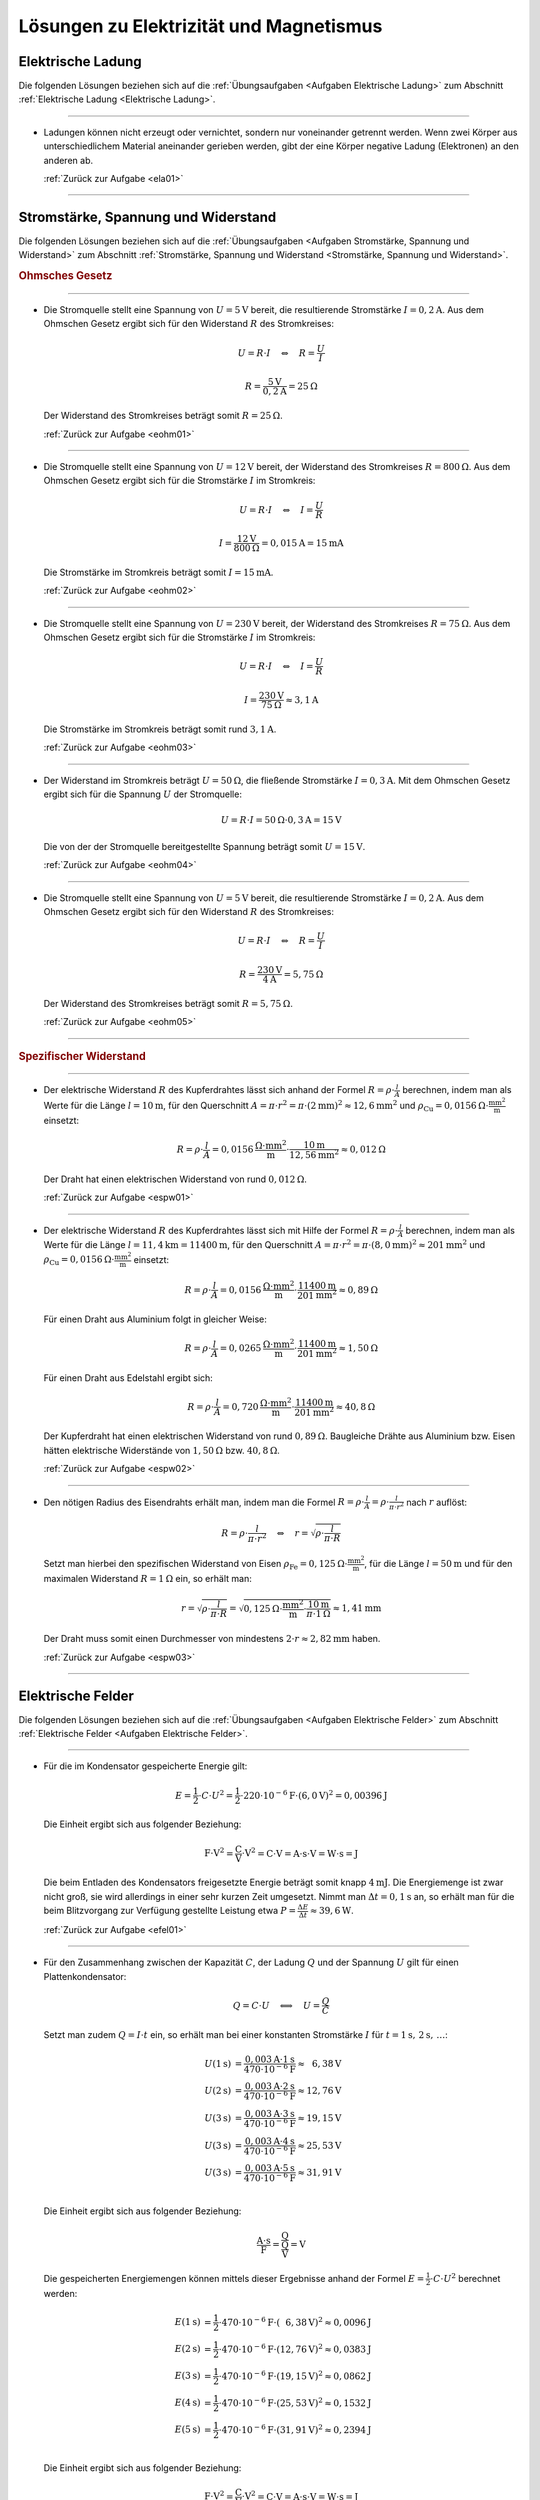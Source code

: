 
.. _Lösungen Elektrizität und Magnetismus:

Lösungen zu Elektrizität und Magnetismus
========================================

.. _Lösungen Elektrische Ladung:

Elektrische Ladung
------------------

Die folgenden Lösungen beziehen sich auf die :ref:`Übungsaufgaben <Aufgaben
Elektrische Ladung>` zum Abschnitt :ref:`Elektrische Ladung <Elektrische
Ladung>`.

----

.. _ela01l:

* Ladungen können nicht erzeugt oder vernichtet, sondern nur voneinander
  getrennt werden. Wenn zwei Körper aus unterschiedlichem Material aneinander
  gerieben werden, gibt der eine Körper negative Ladung (Elektronen) an den
  anderen ab.

  :ref:`Zurück zur Aufgabe <ela01>`

----


.. _Lösungen Stromstärke, Spannung und Widerstand:

Stromstärke, Spannung und Widerstand
------------------------------------

Die folgenden Lösungen beziehen sich auf die :ref:`Übungsaufgaben <Aufgaben
Stromstärke, Spannung und Widerstand>` zum Abschnitt :ref:`Stromstärke, Spannung
und Widerstand <Stromstärke, Spannung und Widerstand>`.

.. rubric:: Ohmsches Gesetz

----

.. _eohm01l:

* Die Stromquelle stellt eine Spannung von :math:`U = \unit[5]{V}` bereit, die
  resultierende Stromstärke :math:`I = \unit[0,2]{A}`. Aus dem Ohmschen Gesetz
  ergibt sich für den Widerstand :math:`R` des Stromkreises:

  .. math::

      U = R \cdot I \quad \Leftrightarrow \quad R = \frac{U}{I}

  .. math::

      R = \frac{\unit[5]{V}}{\unit[0,2]{A}} = \unit[25]{\Omega }

  Der Widerstand des Stromkreises beträgt somit :math:`R = \unit[25]{\Omega }`.

  :ref:`Zurück zur Aufgabe <eohm01>`

----

.. _eohm02l:

* Die Stromquelle stellt eine Spannung von :math:`U = \unit[12]{V}` bereit, der
  Widerstand des Stromkreises :math:`R = \unit[800]{\Omega }`. Aus dem Ohmschen
  Gesetz ergibt sich für die Stromstärke :math:`I` im Stromkreis:

  .. math::

      U = R \cdot I \quad \Leftrightarrow \quad I = \frac{U}{R}

  .. math::

      I = \frac{\unit[12]{V}}{\unit[800]{\Omega }} = \unit[0,015]{A} =
      \unit[15]{mA}

  Die Stromstärke im Stromkreis beträgt somit :math:`I = \unit[15]{mA}`.

  :ref:`Zurück zur Aufgabe <eohm02>`

----

.. _eohm03l:

* Die Stromquelle stellt eine Spannung von :math:`U = \unit[230]{V}` bereit, der
  Widerstand des Stromkreises :math:`R = \unit[75]{\Omega }`. Aus dem Ohmschen
  Gesetz ergibt sich für die Stromstärke :math:`I` im Stromkreis:

  .. math::


      U = R \cdot I \quad \Leftrightarrow \quad I = \frac{U}{R}

  .. math::

      I = \frac{\unit[230]{V}}{\unit[75]{\Omega }} \approx \unit[3,1]{A}

  Die Stromstärke im Stromkreis beträgt somit rund :math:`\unit[3,1]{A}`.

  :ref:`Zurück zur Aufgabe <eohm03>`

----

.. _eohm04l:

* Der Widerstand im Stromkreis beträgt :math:`U = \unit[50]{\Omega}`, die
  fließende Stromstärke :math:`I = \unit[0,3]{A}`. Mit dem Ohmschen Gesetz
  ergibt sich für die Spannung :math:`U` der Stromquelle:

  .. math::

      U = R \cdot I = \unit[50]{\Omega } \cdot \unit[0,3]{A} = \unit[15]{V}

  Die von der der Stromquelle bereitgestellte Spannung beträgt somit :math:`U =
  \unit[15]{V}`.

  :ref:`Zurück zur Aufgabe <eohm04>`

----

.. _eohm05l:

* Die Stromquelle stellt eine Spannung von :math:`U = \unit[5]{V}` bereit, die
  resultierende Stromstärke :math:`I = \unit[0,2]{A}`. Aus dem Ohmschen Gesetz
  ergibt sich für den Widerstand :math:`R` des Stromkreises:

  .. math::

      U = R \cdot I \quad \Leftrightarrow \quad R = \frac{U}{I}

  .. math::

      R = \frac{\unit[230]{V}}{\unit[4]{A}} = \unit[5,75]{\Omega }

  Der Widerstand des Stromkreises beträgt somit :math:`R = \unit[5,75]{\Omega }`.

  :ref:`Zurück zur Aufgabe <eohm05>`

----

.. _Lösungen Spezifischer Widerstand:

.. rubric:: Spezifischer Widerstand

----

.. _espw01l:

* Der elektrische Widerstand :math:`R` des Kupferdrahtes lässt sich anhand der
  Formel :math:`R = \rho \cdot \frac{l}{A}` berechnen, indem man als Werte für
  die Länge :math:`l=\unit[10]{m}`, für den Querschnitt :math:`A = \pi \cdot
  r^2 = \pi \cdot (\unit[2]{mm})^2 \approx \unit[12,6]{mm^2}` und :math:`\rho
  _{\mathrm{Cu}} = \unit[0,0156]{\Omega \cdot \frac{mm^2}{m} }` einsetzt:

  .. math::

      R = \rho \cdot \frac{l}{A} = \unit[0,0156]{\frac{\Omega \cdot mm^2}{m}
      } \cdot \frac{\unit[10]{m}}{\unit[12,56]{mm^2}}
      \approx  \unit[0,012]{\Omega }

  Der Draht hat einen elektrischen Widerstand von rund :math:`\unit[0,012]{\Omega }`.

  :ref:`Zurück zur Aufgabe <espw01>`

----

.. _espw02l:

* Der elektrische Widerstand :math:`R` des Kupferdrahtes lässt sich mit Hilfe
  der Formel :math:`R = \rho \cdot \frac{l}{A}` berechnen, indem man als Werte
  für die Länge :math:`l=\unit[11,4]{km} = \unit[11400]{m}`, für den
  Querschnitt :math:`A = \pi \cdot r^2 = \pi \cdot (\unit[8,0]{mm})^2 \approx
  \unit[201]{mm^2}` und :math:`\rho_{\mathrm{Cu}} = \unit[0,0156]{\Omega \cdot
  \frac{mm^2}{m} }` einsetzt:

  .. math::

      R = \rho \cdot \frac{l}{A} = \unit[0,0156]{\frac{\Omega \cdot mm^2}{m}
      } \cdot \frac{\unit[11400]{m}}{\unit[201]{mm^2}}
      \approx  \unit[0,89]{\Omega }

  Für einen Draht aus Aluminium  folgt in gleicher Weise:

  .. math::

      R = \rho \cdot \frac{l}{A} = \unit[0,0265]{\frac{\Omega \cdot mm^2}{m}
      } \cdot \frac{\unit[11400]{m}}{\unit[201]{mm^2}}
      \approx  \unit[1,50]{\Omega }

  Für einen Draht aus Edelstahl ergibt sich:

  .. math::

      R = \rho \cdot \frac{l}{A} = \unit[0,720]{\frac{\Omega \cdot mm^2}{m}
      } \cdot \frac{\unit[11400]{m}}{\unit[201]{mm^2}}
      \approx  \unit[40,8]{\Omega }

  Der Kupferdraht hat einen elektrischen Widerstand von rund
  :math:`\unit[0,89]{\Omega }`. Baugleiche Drähte aus Aluminium bzw. Eisen
  hätten elektrische Widerstände von :math:`\unit[1,50]{\Omega }` bzw.
  :math:`\unit[40,8]{\Omega }`.

  :ref:`Zurück zur Aufgabe <espw02>`

----

.. _espw03l:

* Den nötigen Radius des Eisendrahts erhält man, indem man die Formel
  :math:`R = \rho \cdot \frac{l}{A} = \rho \cdot \frac{l}{\pi \cdot r^2}` nach
  :math:`r` auflöst:

  .. math::

      R = \rho \cdot \frac{l}{\pi \cdot r^2} \quad \Leftrightarrow \quad r =
      \sqrt{\rho \cdot \frac{l}{\pi \cdot R} }

  Setzt man hierbei den spezifischen Widerstand von Eisen
  :math:`\rho_{\mathrm{Fe}} = \unit[0,125]{\Omega \cdot \frac{mm^2}{m} }`, für
  die Länge :math:`l = \unit[50]{m}` und für den maximalen Widerstand :math:`R =
  \unit[1]{\Omega }` ein, so erhält man:

  .. math::

     r = \sqrt{\rho \cdot \frac{l}{\pi \cdot R} } = \sqrt{ \unit[0,125]{\Omega
     \cdot \frac{mm^2}{m} } \cdot \frac{\unit[10]{m}}{\pi \cdot
     \unit[1]{\Omega }} } \approx \unit[1,41]{mm}

  Der Draht muss somit einen Durchmesser von mindestens :math:`2 \cdot r
  \approx \unit[2,82]{mm}` haben.

  :ref:`Zurück zur Aufgabe <espw03>`

----


.. _Lösungen Elektrische Felder:

Elektrische Felder
------------------

Die folgenden Lösungen beziehen sich auf die :ref:`Übungsaufgaben <Aufgaben
Elektrische Felder>` zum Abschnitt :ref:`Elektrische Felder <Aufgaben
Elektrische Felder>`.

----

.. _efel01l:

.. Idee: Schmidt2003 S.271

* Für die im Kondensator gespeicherte Energie gilt:

  .. math::

      E = \frac{1}{2} \cdot C \cdot U^2 = \frac{1}{2} \cdot \unit[220 \cdot
      10^{-6}]{F} \cdot \left( \unit[6,0]{V} \right)^2 = \unit[0,00396]{J}

  Die Einheit ergibt sich aus folgender Beziehung:

  .. math::

      \unit{F \cdot V^2} = \unit{\frac{C}{V} \cdot V^2} = \unit{C \cdot V} =
      \unit{A \cdot s \cdot V} = \unit{W \cdot s} = \unit{J}

  Die beim Entladen des Kondensators freigesetzte Energie beträgt somit knapp
  :math:`\unit[4]{mJ}`. Die Energiemenge ist zwar nicht groß, sie wird
  allerdings in einer sehr kurzen Zeit umgesetzt. Nimmt man :math:`\Delta t =
  \unit[0,1]{s}` an, so erhält man für die beim Blitzvorgang zur Verfügung
  gestellte Leistung etwa :math:`P = \tfrac{\Delta E}{\Delta t} \approx
  \unit[39,6]{W}`.

  :ref:`Zurück zur Aufgabe <efel01>`

----

.. _efel02l:

* Für den Zusammenhang zwischen der Kapazität :math:`C`, der Ladung :math:`Q`
  und der Spannung :math:`U` gilt für einen Plattenkondensator:

  .. math::

      Q = C \cdot U \quad \Longleftrightarrow \quad U = \frac{Q}{C}

  Setzt man zudem :math:`Q = I \cdot t` ein, so erhält man bei einer konstanten
  Stromstärke :math:`I` für :math:`t=\unit[1]{s},\,\unit[2]{s},\,\ldots`:

  .. math::

      U(\unit[1]{s}) &= \frac{\unit[0,003]{A} \cdot \unit[1]{s}}{\unit[470 \cdot
      10^{-6}]{F}} \approx \unit[\phantom{1}6,38]{V} \\
      U(\unit[2]{s}) &= \frac{\unit[0,003]{A} \cdot \unit[2]{s}}{\unit[470 \cdot
      10^{-6}]{F}} \approx \unit[12,76]{V} \\
      U(\unit[3]{s}) &= \frac{\unit[0,003]{A} \cdot \unit[3]{s}}{\unit[470 \cdot
      10^{-6}]{F}} \approx \unit[19,15]{V} \\
      U(\unit[3]{s}) &= \frac{\unit[0,003]{A} \cdot \unit[4]{s}}{\unit[470 \cdot
      10^{-6}]{F}} \approx \unit[25,53]{V} \\
      U(\unit[3]{s}) &= \frac{\unit[0,003]{A} \cdot \unit[5]{s}}{\unit[470 \cdot
      10^{-6}]{F}} \approx \unit[31,91]{V} \\

  Die Einheit ergibt sich aus folgender Beziehung:

  .. math::

      \unit{\frac{A \cdot s}{F}} = \unit{\frac{Q}{\frac{Q}{V}}} = \unit{V}

  Die gespeicherten Energiemengen können mittels dieser Ergebnisse anhand der
  Formel :math:`E = \frac{1}{2} \cdot C \cdot U^2` berechnet werden:

  .. math::

      E(\unit[1]{s)} &= \frac{1}{2} \cdot \unit[470 \cdot 10^{-6}]{F} \cdot
      \left( \unit[\phantom{1}6,38]{V} \right)^2 \approx \unit[0,0096]{J} \\
      E(\unit[2]{s)} &= \frac{1}{2} \cdot \unit[470 \cdot 10^{-6}]{F} \cdot
      \left( \unit[12,76]{V} \right)^2 \approx \unit[0,0383]{J} \\
      E(\unit[3]{s)} &= \frac{1}{2} \cdot \unit[470 \cdot 10^{-6}]{F} \cdot
      \left( \unit[19,15]{V} \right)^2 \approx \unit[0,0862]{J} \\
      E(\unit[4]{s)} &= \frac{1}{2} \cdot \unit[470 \cdot 10^{-6}]{F} \cdot
      \left( \unit[25,53]{V} \right)^2 \approx \unit[0,1532]{J} \\
      E(\unit[5]{s)} &= \frac{1}{2} \cdot \unit[470 \cdot 10^{-6}]{F} \cdot
      \left( \unit[31,91]{V} \right)^2 \approx \unit[0,2394]{J} \\

  Die Einheit ergibt sich aus folgender Beziehung:

  .. math::

      \unit{F \cdot V^2} = \unit{\frac{C}{V} \cdot V^2} = \unit{C \cdot V} =
      \unit{A \cdot s \cdot V} = \unit{W \cdot s} = \unit{J}

  Üblicherweise ist jedoch -- anders als bei dieser Aufgabe -- die Stromstärke
  beim Laden eines Kondensators nicht konstant (siehe :ref:`Ladekurve eines
  Kondensators <Kondensator im Gleichstromkreis>`).

  :ref:`Zurück zur Aufgabe <efel02>`

..
    0.003*1/470e-6
    0.003*5/470e-6


----


.. _Lösungen zu Magnetismus:

Lösungen zu Magnetismus
-----------------------

Die folgenden Lösungen beziehen sich auf die :ref:`Übungsaufgaben <Aufgaben
Magnetismus>` zum Abschnitt :ref:`Magnetismus <Magnetismus>`.

----

.. _emag01l:

* Wenn der Nordpol der Magnetnadel -- geographisch gesehen -- nach Norden
  zeigt, so muss sich dort der magnetische Südpol der Erde befinden; der
  magnetische Nordpol der Erde befindet sich entsprechend (näherungsweise) am
  geographischen Südpol.

  :ref:`Zurück zur Aufgabe <emag01>`

----


.. _Lösungen Elektrische Arbeit, Energie und Leistung:

Elektrische Arbeit, Energie und Leistung
----------------------------------------

Die folgenden Lösungen beziehen sich auf die :ref:`Übungsaufgaben <Aufgaben
Elektrische Arbeit, Energie und Leistung>` zum Abschnitt :ref:`Elektrische
Arbeit, Energie und Leistung <Elektrische Arbeit, Energie und Leistung>`.

----

.. _eael01l:

* Mit Hilfe der Definition der elektrischen Leistung :math:`P` kann die
  fließende Stromstärke :math:`I` folgendermaßen ausgedrückt werden:

  .. math::

      P = U \cdot I \quad \Leftrightarrow \quad I = \frac{P}{U}

  Durch Einsetzen der Werte erhält man für eine
  :math:`P = \unit[40]{W}`-Glühbirne, die mit :math:`U = \unit[230]{V}`
  betrieben wird:

  .. math::

      I = \frac{P}{U} = \frac{\unit[40]{W}}{\unit[230]{V}} \approx
      \unit[0,17]{A}

  Die Stromstärke in der Glühbirne beträgt somit rund :math:`\unit[0,17]{A}`.
  Wird die Glühbirne :math:`t=\unit[6]{h}` lang betrieben, so wird folgende
  Menge an elektrischer Energie in Licht und Wärme umgewandelt:

  .. math::

      E = P \cdot t = \unit[40]{W} \cdot \unit[6]{h} = \unit[240]{W \cdot h} =
      \unit[0,24]{kWh}

  Es werden somit :math:`\unit[0,24]{kWh}` an elektrischer Energie benötigt.

  Die Ladungsmenge :math:`Q`, die innerhalb der angegebenen Zeit durch die
  Glühbirne fließt, kann folgendermaßen berechnet werden:

  .. math::

      I = \frac{\Delta Q}{\Delta t} \quad \Longleftrightarrow \quad \Delta Q = I
      \cdot \Delta t = \unit[0,17]{A} \cdot \unit[6 \cdot 3600]{s} =
      \unit[3672]{C}

  Es fließen somit innerhalb von sechs Stunden knapp :math:`\unit[3,7 \cdot
  10^{3}]{C}` an elektrischer Ladung durch die Glühbirne.

  :ref:`Zurück zur Aufgabe <eael01>`

----

.. _eael02l:

* Aus der angegebenen Leistung :math:`P` und der Spannung :math:`U` kann man
  zunächst die Stromstärke :math:`I` berechnen:

  .. math::

      P = U \cdot I \quad \Longleftrightarrow \quad I = \frac{P}{U} =
      \frac{\unit[2,5]{W}}{\unit[6,0]{V}} \approx \unit[0,417]{A}

  Für die Stromstärke gilt zudem die Beziehung :math:`I = \frac{\Delta Q}{\Delta
  t}`; für die Ladungsmenge :math:`\Delta Q`, die in der Zeitspanne
  :math:`\Delta t` durch die Glühbirne fließt, gilt somit:

  .. math::

      \Delta Q = I \cdot \Delta t = \unit[0,417]{A} \cdot \unit[(5 \cdot 60)]{s}
      = \unit[125]{C}

  Diese Ladungsmenge entspricht folgender Anzahl :math:`N` an Elektronen:

  .. math::

      Q = N \cdot e \quad \Longleftrightarrow \quad N = \frac{Q}{e} =
      \frac{\unit[125]{C}}{\unit[1,6 \cdot 10^{-19}]{C}} \approx 7,8 \cdot
      10^{20}

  Es fließen in den fünf Minuten somit rund :math:`7,8 \cdot 10^{20}` Elektronen
  durch die Glühbirne.

  :ref:`Zurück zur Aufgabe <eael02>`

----

.. _eael03l:

* Mit Hilfe der Definition der elektrischen Leistung :math:`P` lässt sich die
  fließende Stromstärke :math:`I` folgendermaßen ausdrücken:

  .. math::

      P = U \cdot I \quad \Leftrightarrow \quad I = \frac{P}{U}

  Durch Einsetzen der Werte erhält man für einen :math:`P =
  \unit[1\,800]{W}`-Wasserkocher, der mit :math:`U = \unit[230]{V}` betrieben
  wird:

  .. math::

      I = \frac{P}{U} = \frac{\unit[1\,800]{W}}{\unit[230]{V}} \approx
      \unit[7,83]{A}

  Die Stromstärke im Wasserkocher beträgt somit rund :math:`\unit[7,83]{A}`.

  :ref:`Zurück zur Aufgabe <eael03>`

----


.. _eael04l:

* Für die elektrische Leistung gilt :math:`P_{\mathrm{el}} = U \cdot I`. Für die
  Stromstärke :math:`I` kann wiederum aufgrund des Ohmschen Gesetzes :math:`U =
  R \cdot I` auch :math:`I = \frac{U}{R}` geschrieben werden. Damit ergibt sich:

  .. math::

      P_{\mathrm{el}} = U \cdot I = U \cdot \frac{U}{R} = \frac{U^2}{R}

  Ist :math:`U_{\mathrm{neu}} = 1,25 \cdot U`, so folgt für das Verhältnis aus
  :math:`P_{\mathrm{el,neu}}` zu :math:`P_{\mathrm{el}}`:

  .. math::

      \frac{P_{\mathrm{el,neu}}}{P_{\mathrm{el}}} =
      \frac{\frac{U_{\mathrm{neu}}^2}{R}}{\frac{U^2}{R}} =
      \frac{U_{\mathrm{neu}}^2}{U^2} = \frac{(1,25 \cdot U)^2}{U^2} \approx 1,56

  Die elektrische Leistung nimmt somit um rund :math:`56\%` zu.

    :ref:`Zurück zur Aufgabe <eael04>`

----

.. foo

.. only:: html

    :ref:`Zurück zum Skript <Elektrizität und Magnetismus>`

